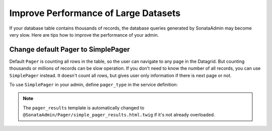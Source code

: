 Improve Performance of Large Datasets
=====================================

If your database table contains thousands of records, the database queries generated
by SonataAdmin may become very slow. Here are tips how to improve the performance of your admin.

Change default Pager to SimplePager
-----------------------------------

Default ``Pager`` is counting all rows in the table, so the user can navigate
to any page in the Datagrid. But counting thousands or millions of records
can be slow operation. If you don't need to know the number of all records,
you can use ``SimplePager`` instead. It doesn't count all rows, but gives user only
information if there is next page or not.

To use ``SimplePager`` in your admin,  define ``pager_type`` in the service definition:

.. configuration-block::

    .. code-block:: yaml

        # config/services.yaml

        services:
            app.admin.post:
                class: App\Admin\PostAdmin
                arguments:
                    - ~
                    - App\Entity\Post
                    - ~
                tags:
                    - { name: sonata.admin, manager_type: orm, group: 'Content', label: 'Post', pager_type: 'simple' }

    .. code-block:: xml

        <!-- config/services.xml -->

        <service id="app.admin.post" class="App\Admin\PostAdmin">
            <argument/>
            <argument>App\Entity\Post</argument>
            <argument/>
            <tag name="sonata.admin" manager_type="orm" group="Content" label="Post" pager_type="simple"/>
        </service>

.. note::

    The ``pager_results`` template is automatically changed to
    ``@SonataAdmin/Pager/simple_pager_results.html.twig`` if it's not already overloaded.
